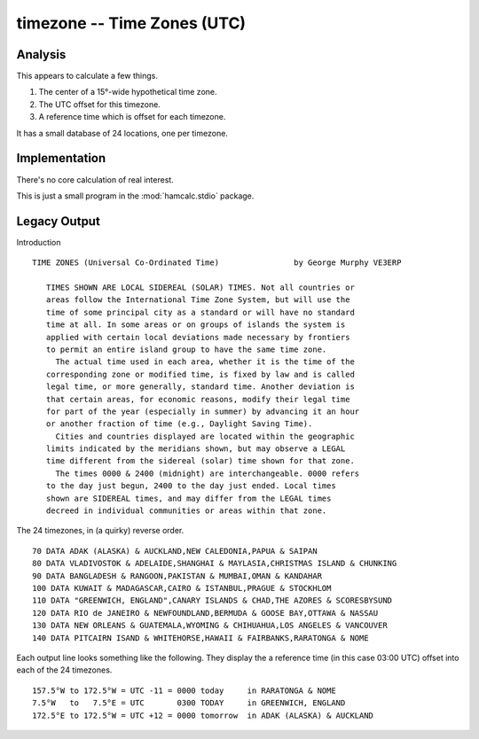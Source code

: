 timezone -- Time Zones (UTC)
----------------------------------------

Analysis
~~~~~~~~~~~~~

This appears to calculate a few things.

1.  The center of a 15°-wide hypothetical time zone.

2.  The UTC offset for this timezone.

3.  A reference time which is offset for each timezone.

It has a small database of 24 locations, one per timezone.

Implementation
~~~~~~~~~~~~~~~

There's no core calculation of real interest.

This is just a small program in the :mod:`hamcalc.stdio` package.

Legacy Output
~~~~~~~~~~~~~~~

Introduction

::

    TIME ZONES (Universal Co-Ordinated Time)                by George Murphy VE3ERP

       TIMES SHOWN ARE LOCAL SIDEREAL (SOLAR) TIMES. Not all countries or
       areas follow the International Time Zone System, but will use the
       time of some principal city as a standard or will have no standard
       time at all. In some areas or on groups of islands the system is
       applied with certain local deviations made necessary by frontiers
       to permit an entire island group to have the same time zone.
         The actual time used in each area, whether it is the time of the
       corresponding zone or modified time, is fixed by law and is called
       legal time, or more generally, standard time. Another deviation is
       that certain areas, for economic reasons, modify their legal time
       for part of the year (especially in summer) by advancing it an hour
       or another fraction of time (e.g., Daylight Saving Time).
         Cities and countries displayed are located within the geographic
       limits indicated by the meridians shown, but may observe a LEGAL
       time different from the sidereal (solar) time shown for that zone.
         The times 0000 & 2400 (midnight) are interchangeable. 0000 refers
       to the day just begun, 2400 to the day just ended. Local times
       shown are SIDEREAL times, and may differ from the LEGAL times
       decreed in individual communities or areas within that zone.

The 24 timezones, in (a quirky) reverse order.

::

    70 DATA ADAK (ALASKA) & AUCKLAND,NEW CALEDONIA,PAPUA & SAIPAN
    80 DATA VLADIVOSTOK & ADELAIDE,SHANGHAI & MAYLASIA,CHRISTMAS ISLAND & CHUNKING
    90 DATA BANGLADESH & RANGOON,PAKISTAN & MUMBAI,OMAN & KANDAHAR
    100 DATA KUWAIT & MADAGASCAR,CAIRO & ISTANBUL,PRAGUE & STOCKHLOM
    110 DATA "GREENWICH, ENGLAND",CANARY ISLANDS & CHAD,THE AZORES & SCORESBYSUND
    120 DATA RIO de JANEIRO & NEWFOUNDLAND,BERMUDA & GOOSE BAY,OTTAWA & NASSAU
    130 DATA NEW ORLEANS & GUATEMALA,WYOMING & CHIHUAHUA,LOS ANGELES & VANCOUVER
    140 DATA PITCAIRN ISAND & WHITEHORSE,HAWAII & FAIRBANKS,RARATONGA & NOME

Each output line looks something like the following. They display the
a reference time (in this case 03:00 UTC) offset into each of the
24 timezones.

::

    157.5°W to 172.5°W = UTC -11 = 0000 today     in RARATONGA & NOME
    7.5°W   to   7.5°E = UTC       0300 TODAY     in GREENWICH, ENGLAND
    172.5°E to 172.5°W = UTC +12 = 0000 tomorrow  in ADAK (ALASKA) & AUCKLAND
